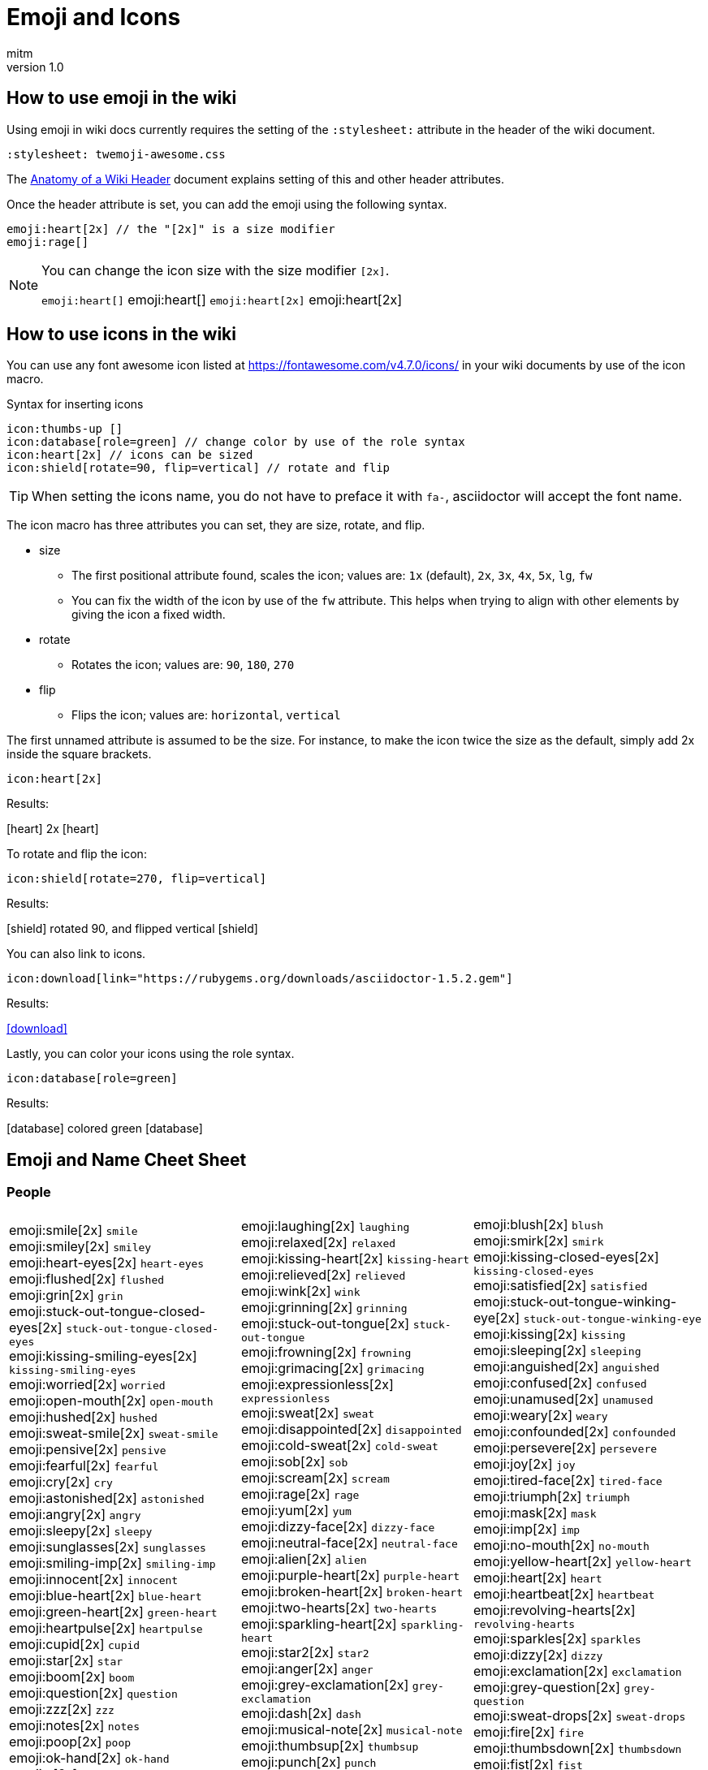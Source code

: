= Emoji and Icons
:author: mitm
:revnumber: 1.0
:stylesheet: twemoji-awesome.css
ifdef::env-github,env-browser[:outfilesuffix: .adoc]

== How to use emoji in the wiki

Using emoji in wiki docs currently requires the setting of the `:stylesheet:` attribute in the header of the wiki document.

```
:stylesheet: twemoji-awesome.css
```
The <<wiki/wiki_header.adoc#,Anatomy of a Wiki Header>> document explains setting of this and other header attributes.

Once the header attribute is set, you can add the emoji using the following syntax.

```
emoji:heart[2x] // the "[2x]" is a size modifier
emoji:rage[]
```

[NOTE]
====
You can change the icon size with the size modifier `[2x]`.

`+emoji:heart[]+` emoji:heart[] `+emoji:heart[2x]+` emoji:heart[2x]
====

== How to use icons in the wiki

You can use any font awesome icon listed at link:https://fontawesome.com/v4.7.0/icons/[https://fontawesome.com/v4.7.0/icons/] in your wiki documents by use of the icon macro.

.Syntax for inserting icons
```
icon:thumbs-up []
icon:database[role=green] // change color by use of the role syntax
icon:heart[2x] // icons can be sized
icon:shield[rotate=90, flip=vertical] // rotate and flip
```

[TIP]
====
When setting the icons name, you do not have to preface it with `fa-`, asciidoctor will accept the font name.
====

The icon macro has three attributes you can set, they are size, rotate, and flip.

* size +
  ** The first positional attribute found, scales the icon; values are: `1x` (default), `2x`, `3x`, `4x`, `5x`, `lg`, `fw`
  ** You can fix the width of the icon by use of the `fw` attribute. This helps when trying to align with other elements by giving the icon a fixed width.
* rotate
  ** Rotates the icon; values are: `90`, `180`, `270`
* flip
  ** Flips the icon; values are: `horizontal`, `vertical`

The first unnamed attribute is assumed to be the size. For instance, to make the icon twice the size as the default, simply add 2x inside the square brackets.

```
icon:heart[2x]
```
Results:

icon:heart[] 2x icon:heart[2x]

To rotate and flip the icon:
```
icon:shield[rotate=270, flip=vertical]
```
Results:

icon:shield[] rotated 90, and flipped vertical icon:shield[rotate=90, flip=vertical]

You can also link to icons.
```
icon:download[link="https://rubygems.org/downloads/asciidoctor-1.5.2.gem"]
```
Results:

icon:download[link="https://rubygems.org/downloads/asciidoctor-1.5.2.gem"]

Lastly, you can color your icons using the role syntax.
```
icon:database[role=green]
```
Results:

icon:database[] colored green icon:database[role=green]

== Emoji and Name Cheet Sheet

=== People

[cols=3*, frame=none, grid=none]
|===
a| emoji:smile[2x] [.small]`smile` +
emoji:smiley[2x] [.small]`smiley` +
emoji:heart-eyes[2x] [.small]`heart-eyes` +
emoji:flushed[2x] [.small]`flushed` +
emoji:grin[2x] [.small]`grin` +
emoji:stuck-out-tongue-closed-eyes[2x] [.small]`stuck-out-tongue-closed-eyes` +
emoji:kissing-smiling-eyes[2x] [.small]`kissing-smiling-eyes` +
emoji:worried[2x] [.small]`worried` +
emoji:open-mouth[2x] [.small]`open-mouth` +
emoji:hushed[2x] [.small]`hushed` +
emoji:sweat-smile[2x] [.small]`sweat-smile` +
emoji:pensive[2x] [.small]`pensive` +
emoji:fearful[2x] [.small]`fearful` +
emoji:cry[2x] [.small]`cry` +
emoji:astonished[2x] [.small]`astonished` +
emoji:angry[2x] [.small]`angry` +
emoji:sleepy[2x] [.small]`sleepy` +
emoji:sunglasses[2x] [.small]`sunglasses` +
emoji:smiling-imp[2x] [.small]`smiling-imp` +
emoji:innocent[2x] [.small]`innocent` +
emoji:blue-heart[2x] [.small]`blue-heart` +
emoji:green-heart[2x] [.small]`green-heart` +
emoji:heartpulse[2x] [.small]`heartpulse` +
emoji:cupid[2x] [.small]`cupid` +
emoji:star[2x] [.small]`star` +
emoji:boom[2x] [.small]`boom` +
emoji:question[2x] [.small]`question` +
emoji:zzz[2x] [.small]`zzz` +
emoji:notes[2x] [.small]`notes` +
emoji:poop[2x] [.small]`poop` +
emoji:ok-hand[2x] [.small]`ok-hand` +
emoji:v[2x] [.small]`v` +
emoji:open-hands[2x] [.small]`open-hands` +
emoji:point-left[2x] [.small]`point-left` +
emoji:pray[2x] [.small]`pray` +
emoji:muscle[2x] [.small]`muscle` +
emoji:couple[2x] [.small]`couple` +
emoji:dancers[2x] [.small]`dancers` +
emoji:information-desk-person[2x] [.small]`information-desk-person` +
emoji:person-with-pouting-face[2x] [.small]`person-with-pouting-face` +
emoji:couplekiss[2x] [.small]`couplekiss` +
emoji:haircut[2x] [.small]`haircut` +
emoji:girl[2x] [.small]`girl` +
emoji:baby[2x] [.small]`baby` +
emoji:person-with-blond-hair[2x] [.small]`person-with-blond-hair` +
emoji:construction-worker[2x] [.small]`construction-worker` +
emoji:princess[2x] [.small]`princess` +
emoji:heart-eyes-cat[2x] [.small]`heart-eyes-cat` +
emoji:scream-cat[2x] [.small]`scream-cat` +
emoji:pouting-cat[2x] [.small]`pouting-cat` +
emoji:see-no-evil[2x] [.small]`see-no-evil` +
emoji:guardsman[2x] [.small]`guardsman` +
emoji:lips[2x] [.small]`lips` +
emoji:ear[2x] [.small]`ear` +
emoji:tongue[2x] [.small]`tongue` +
emoji:busts-in-silhouette[2x] [.small]`busts-in-silhouette` +

a| emoji:laughing[2x] [.small]`laughing` +
emoji:relaxed[2x] [.small]`relaxed` +
emoji:kissing-heart[2x] [.small]`kissing-heart` +
emoji:relieved[2x] [.small]`relieved` +
emoji:wink[2x] [.small]`wink` +
emoji:grinning[2x] [.small]`grinning` +
emoji:stuck-out-tongue[2x] [.small]`stuck-out-tongue` +
emoji:frowning[2x] [.small]`frowning` +
emoji:grimacing[2x] [.small]`grimacing` +
emoji:expressionless[2x] [.small]`expressionless` +
emoji:sweat[2x] [.small]`sweat` +
emoji:disappointed[2x] [.small]`disappointed` +
emoji:cold-sweat[2x] [.small]`cold-sweat` +
emoji:sob[2x] [.small]`sob` +
emoji:scream[2x] [.small]`scream` +
emoji:rage[2x] [.small]`rage` +
emoji:yum[2x] [.small]`yum` +
emoji:dizzy-face[2x] [.small]`dizzy-face` +
emoji:neutral-face[2x] [.small]`neutral-face` +
emoji:alien[2x] [.small]`alien` +
emoji:purple-heart[2x] [.small]`purple-heart` +
emoji:broken-heart[2x] [.small]`broken-heart` +
emoji:two-hearts[2x] [.small]`two-hearts` +
emoji:sparkling-heart[2x] [.small]`sparkling-heart` +
emoji:star2[2x] [.small]`star2` +
emoji:anger[2x] [.small]`anger` +
emoji:grey-exclamation[2x] [.small]`grey-exclamation` +
emoji:dash[2x] [.small]`dash` +
emoji:musical-note[2x] [.small]`musical-note` +
emoji:thumbsup[2x] [.small]`thumbsup` +
emoji:punch[2x] [.small]`punch` +
emoji:wave[2x] [.small]`wave` +
emoji:point-up[2x] [.small]`point-up` +
emoji:point-right[2x] [.small]`point-right` +
emoji:point-up-2[2x] [.small]`point-up-2` +
emoji:walking[2x] [.small]`walking` +
emoji:family[2x] [.small]`family` +
emoji:ok-woman[2x] [.small]`ok-woman` +
emoji:raised-hand[2x] [.small]`raised-hand` +
emoji:person-frowning[2x] [.small]`person-frowning` +
emoji:couple-with-heart[2x] [.small]`couple-with-heart` +
emoji:nail-care[2x] [.small]`nail-care` +
emoji:woman[2x] [.small]`woman` +
emoji:older-woman[2x] [.small]`older-woman` +
emoji:man-with-gua-pi-mao[2x] [.small]`man-with-gua-pi-mao` +
emoji:cop[2x] [.small]`cop` +
emoji:smiley-cat[2x] [.small]`smiley-cat` +
emoji:kissing-cat[2x] [.small]`kissing-cat` +
emoji:crying-cat-face[2x] [.small]`crying-cat-face` +
emoji:japanese-ogre[2x] [.small]`japanese-ogre` +
emoji:hear-no-evil[2x] [.small]`hear-no-evil` +
emoji:skull[2x] [.small]`skull` +
emoji:kiss[2x] [.small]`kiss` +
emoji:eyes[2x] [.small]`eyes` +
emoji:love-letter[2x] [.small]`love-letter` +
emoji:speech-balloon[2x] [.small]`speech-balloon` +

a| emoji:blush[2x] [.small]`blush` +
emoji:smirk[2x] [.small]`smirk` +
emoji:kissing-closed-eyes[2x] [.small]`kissing-closed-eyes` +
emoji:satisfied[2x] [.small]`satisfied` +
emoji:stuck-out-tongue-winking-eye[2x] [.small]`stuck-out-tongue-winking-eye` +
emoji:kissing[2x] [.small]`kissing` +
emoji:sleeping[2x] [.small]`sleeping` +
emoji:anguished[2x] [.small]`anguished` +
emoji:confused[2x] [.small]`confused` +
emoji:unamused[2x] [.small]`unamused` +
emoji:weary[2x] [.small]`weary` +
emoji:confounded[2x] [.small]`confounded` +
emoji:persevere[2x] [.small]`persevere` +
emoji:joy[2x] [.small]`joy` +
emoji:tired-face[2x] [.small]`tired-face` +
emoji:triumph[2x] [.small]`triumph` +
emoji:mask[2x] [.small]`mask` +
emoji:imp[2x] [.small]`imp` +
emoji:no-mouth[2x] [.small]`no-mouth` +
emoji:yellow-heart[2x] [.small]`yellow-heart` +
emoji:heart[2x] [.small]`heart` +
emoji:heartbeat[2x] [.small]`heartbeat` +
emoji:revolving-hearts[2x] [.small]`revolving-hearts` +
emoji:sparkles[2x] [.small]`sparkles` +
emoji:dizzy[2x] [.small]`dizzy` +
emoji:exclamation[2x] [.small]`exclamation` +
emoji:grey-question[2x] [.small]`grey-question` +
emoji:sweat-drops[2x] [.small]`sweat-drops` +
emoji:fire[2x] [.small]`fire` +
emoji:thumbsdown[2x] [.small]`thumbsdown` +
emoji:fist[2x] [.small]`fist` +
emoji:hand[2x] [.small]`hand` +
emoji:point-down[2x] [.small]`point-down` +
emoji:raised-hands[2x] [.small]`raised-hands` +
emoji:clap[2x] [.small]`clap` +
emoji:runner[2x] [.small]`runner` +
emoji:dancer[2x] [.small]`dancer` +
emoji:no-good[2x] [.small]`no-good` +
emoji:bride-with-veil[2x] [.small]`bride-with-veil` +
emoji:bow[2x] [.small]`bow` +
emoji:massage[2x] [.small]`massage` +
emoji:boy[2x] [.small]`boy` +
emoji:man[2x] [.small]`man` +
emoji:older-man[2x] [.small]`older-man` +
emoji:man-with-turban[2x] [.small]`man-with-turban` +
emoji:angel[2x] [.small]`angel` +
emoji:smile-cat[2x] [.small]`smile-cat` +
emoji:smirk-cat[2x] [.small]`smirk-cat` +
emoji:joy-cat[2x] [.small]`joy-cat` +
emoji:japanese-goblin[2x] [.small]`japanese-goblin` +
emoji:speak-no-evil[2x] [.small]`speak-no-evil` +
emoji:feet[2x] [.small]`feet` +
emoji:droplet[2x] [.small]`droplet` +
emoji:nose[2x] [.small]`nose` +
emoji:bust-in-silhouette[2x] [.small]`bust-in-silhouette` +
emoji:thought-balloon[2x] [.small]`thought-balloon` +
|===

=== Nature

[cols=3*, frame=none, grid=none]
|===
a| emoji:sunny[2x] [.small]`sunny` +
emoji:snowflake[2x] [.small]`snowflake` +
emoji:cyclone[2x] [.small]`cyclone` +
emoji:cat[2x] [.small]`cat` +
emoji:hamster[2x] [.small]`hamster` +
emoji:frog[2x] [.small]`frog` +
emoji:bear[2x] [.small]`bear` +
emoji:cow[2x] [.small]`cow` +
emoji:monkey[2x] [.small]`monkey` +
emoji:camel[2x] [.small]`camel` +
emoji:panda-face[2x] [.small]`panda-face` +
emoji:baby-chick[2x] [.small]`baby-chick` +
emoji:chicken[2x] [.small]`chicken` +
emoji:bug[2x] [.small]`bug` +
emoji:beetle[2x] [.small]`beetle` +
emoji:tropical-fish[2x] [.small]`tropical-fish` +
emoji:whale2[2x] [.small]`whale2` +
emoji:ram[2x] [.small]`ram` +
emoji:tiger2[2x] [.small]`tiger2` +
emoji:goat[2x] [.small]`goat` +
emoji:pig2[2x] [.small]`pig2` +
emoji:dragon-face[2x] [.small]`dragon-face` +
emoji:dromedary-camel[2x] [.small]`dromedary-camel` +
emoji:poodle[2x] [.small]`poodle` +
emoji:cherry-blossom[2x] [.small]`cherry-blossom` +
emoji:rose[2x] [.small]`rose` +
emoji:maple-leaf[2x] [.small]`maple-leaf` +
emoji:herb[2x] [.small]`herb` +
emoji:palm-tree[2x] [.small]`palm-tree` +
emoji:chestnut[2x] [.small]`chestnut` +
emoji:ear-of-rice[2x] [.small]`ear-of-rice` +
emoji:sun-with-face[2x] [.small]`sun-with-face` +
emoji:new-moon[2x] [.small]`new-moon` +
emoji:waxing-gibbous-moon[2x] [.small]`waxing-gibbous-moon` +
emoji:last-quarter-moon[2x] [.small]`last-quarter-moon` +
emoji:first-quarter-moon-with-face[2x] [.small]`first-quarter-moon-with-face` +
emoji:earth-americas[2x] [.small]`earth-americas` +
emoji:milky-way[2x] [.small]`milky-way` +

a| emoji:umbrella[2x] [.small]`umbrella` +
emoji:snowman[2x] [.small]`snowman` +
emoji:foggy[2x] [.small]`foggy` +
emoji:dog[2x] [.small]`dog` +
emoji:rabbit[2x] [.small]`rabbit` +
emoji:tiger[2x] [.small]`tiger` +
emoji:pig[2x] [.small]`pig` +
emoji:boar[2x] [.small]`boar` +
emoji:horse[2x] [.small]`horse` +
emoji:sheep[2x] [.small]`sheep` +
emoji:snake[2x] [.small]`snake` +
emoji:hatched-chick[2x] [.small]`hatched-chick` +
emoji:penguin[2x] [.small]`penguin` +
emoji:honeybee[2x] [.small]`honeybee` +
emoji:snail[2x] [.small]`snail` +
emoji:fish[2x] [.small]`fish` +
emoji:dolphin[2x] [.small]`dolphin` +
emoji:rat[2x] [.small]`rat` +
emoji:rabbit2[2x] [.small]`rabbit2` +
emoji:rooster[2x] [.small]`rooster` +
emoji:mouse2[2x] [.small]`mouse2` +
emoji:blowfish[2x] [.small]`blowfish` +
emoji:leopard[2x] [.small]`leopard` +
emoji:paw-prints[2x] [.small]`paw-prints` +
emoji:tulip[2x] [.small]`tulip` +
emoji:sunflower[2x] [.small]`sunflower` +
emoji:leaves[2x] [.small]`leaves` +
emoji:mushroom[2x] [.small]`mushroom` +
emoji:evergreen-tree[2x] [.small]`evergreen-tree` +
emoji:seedling[2x] [.small]`seedling` +
emoji:shell[2x] [.small]`shell` +
emoji:full-moon-with-face[2x] [.small]`full-moon-with-face` +
emoji:waxing-crescent-moon[2x] [.small]`waxing-crescent-moon` +
emoji:full-moon[2x] [.small]`full-moon` +
emoji:waning-crescent-moon[2x] [.small]`waning-crescent-moon` +
emoji:moon[2x] [.small]`moon` +
emoji:earth-asia[2x] [.small]`earth-asia` +
emoji:partly-sunny[2x] [.small]`partly-sunny` +

a| emoji:cloud[2x] [.small]`cloud` +
emoji:zap[2x] [.small]`zap` +
emoji:ocean[2x] [.small]`ocean` +
emoji:mouse[2x] [.small]`mouse` +
emoji:wolf[2x] [.small]`wolf` +
emoji:koala[2x] [.small]`koala` +
emoji:pig-nose[2x] [.small]`pig-nose` +
emoji:monkey-face[2x] [.small]`monkey-face` +
emoji:racehorse[2x] [.small]`racehorse` +
emoji:elephant[2x] [.small]`elephant` +
emoji:bird[2x] [.small]`bird` +
emoji:hatching-chick[2x] [.small]`hatching-chick` +
emoji:turtle[2x] [.small]`turtle` +
emoji:ant[2x] [.small]`ant` +
emoji:octopus[2x] [.small]`octopus` +
emoji:whale[2x] [.small]`whale` +
emoji:cow2[2x] [.small]`cow2` +
emoji:water-buffalo[2x] [.small]`water-buffalo` +
emoji:dragon[2x] [.small]`dragon` +
emoji:dog2[2x] [.small]`dog2` +
emoji:ox[2x] [.small]`ox` +
emoji:crocodile[2x] [.small]`crocodile` +
emoji:cat2[2x] [.small]`cat2` +
emoji:bouquet[2x] [.small]`bouquet` +
emoji:four-leaf-clover[2x] [.small]`four-leaf-clover` +
emoji:hibiscus[2x] [.small]`hibiscus` +
emoji:fallen-leaf[2x] [.small]`fallen-leaf` +
emoji:cactus[2x] [.small]`cactus` +
emoji:deciduous-tree[2x] [.small]`deciduous-tree` +
emoji:blossom[2x] [.small]`blossom` +
emoji:globe-with-meridians[2x] [.small]`globe-with-meridians` +
emoji:new-moon-with-face[2x] [.small]`new-moon-with-face` +
emoji:first-quarter-moon[2x] [.small]`first-quarter-moon` +
emoji:waning-gibbous-moon[2x] [.small]`waning-gibbous-moon` +
emoji:last-quarter-moon-with-face[2x] [.small]`last-quarter-moon-with-face` +
emoji:earth-africa[2x] [.small]`earth-africa` +
emoji:volcano[2x] [.small]`volcano` +
|===

=== Objects

[cols=3*, frame=none, grid=none]
|===
a| emoji:bamboo[2x] [.small]`bamboo` +
emoji:school-satchel[2x] [.small]`school-satchel` +
emoji:fireworks[2x] [.small]`fireworks` +
emoji:rice-scene[2x] [.small]`rice-scene` +
emoji:santa[2x] [.small]`santa` +
emoji:apple[2x] [.small]`apple` +
emoji:balloon[2x] [.small]`balloon` +
emoji:baseball[2x] [.small]`baseball` +
emoji:bathtub[2x] [.small]`bathtub` +
emoji:beers[2x] [.small]`beers` +
emoji:bicyclist[2x] [.small]`bicyclist` +
emoji:black-joker[2x] [.small]`black-joker` +
emoji:bomb[2x] [.small]`bomb` +
emoji:books[2x] [.small]`books` +
emoji:bread[2x] [.small]`bread` +
emoji:cake[2x] [.small]`cake` +
emoji:camera[2x] [.small]`camera` +
emoji:cd[2x] [.small]`cd` +
emoji:cherries[2x] [.small]`cherries` +
emoji:clapper[2x] [.small]`clapper` +
emoji:closed-lock-with-key[2x] [.small]`closed-lock-with-key` +
emoji:cocktail[2x] [.small]`cocktail` +
emoji:confetti-ball[2x] [.small]`confetti-ball` +
emoji:credit-card[2x] [.small]`credit-card` +
emoji:curry[2x] [.small]`curry` +
emoji:dart[2x] [.small]`dart` +
emoji:dollar[2x] [.small]`dollar` +
emoji:dress[2x] [.small]`dress` +
emoji:egg[2x] [.small]`egg` +
emoji:email[2x] [.small]`email` +
emoji:fax[2x] [.small]`fax` +
emoji:fishing-pole-and-fish[2x] [.small]`fishing-pole-and-fish` +
emoji:flower-playing-cards[2x] [.small]`flower-playing-cards` +
emoji:fried-shrimp[2x] [.small]`fried-shrimp` +
emoji:gem[2x] [.small]`gem` +
emoji:grapes[2x] [.small]`grapes` +
emoji:guitar[2x] [.small]`guitar` +
emoji:hammer[2x] [.small]`hammer` +
emoji:hearts[2x] [.small]`hearts` +
emoji:hocho[2x] [.small]`hocho` +
emoji:hourglass[2x] [.small]`hourglass` +
emoji:icecream[2x] [.small]`icecream` +
emoji:iphone[2x] [.small]`iphone` +
emoji:kimono[2x] [.small]`kimono` +
emoji:lipstick[2x] [.small]`lipstick` +
emoji:lollipop[2x] [.small]`lollipop` +
emoji:low-brightness[2x] [.small]`low-brightness` +
emoji:mahjong[2x] [.small]`mahjong` +
emoji:mailbox-with-mail[2x] [.small]`mailbox-with-mail` +
emoji:meat-on-bone[2x] [.small]`meat-on-bone` +
emoji:memo[2x] [.small]`memo` +
emoji:minidisc[2x] [.small]`minidisc` +
emoji:mountain-bicyclist[2x] [.small]`mountain-bicyclist` +
emoji:musical-score[2x] [.small]`musical-score` +
emoji:necktie[2x] [.small]`necktie` +
emoji:notebook[2x] [.small]`notebook` +
emoji:oden[2x] [.small]`oden` +
emoji:outbox-tray[2x] [.small]`outbox-tray` +
emoji:pager[2x] [.small]`pager` +
emoji:pear[2x] [.small]`pear` +
emoji:pill[2x] [.small]`pill` +
emoji:postal-horn[2x] [.small]`postal-horn` +
emoji:poultry-leg[2x] [.small]`poultry-leg` +
emoji:pushpin[2x] [.small]`pushpin` +
emoji:ribbon[2x] [.small]`ribbon` +
emoji:rice-cracker[2x] [.small]`rice-cracker` +
emoji:running-shirt-with-sash[2x] [.small]`running-shirt-with-sash` +
emoji:satellite[2x] [.small]`satellite` +
emoji:scroll[2x] [.small]`scroll` +
emoji:shirt[2x] [.small]`shirt` +
emoji:smoking[2x] [.small]`smoking` +
emoji:sound[2x] [.small]`sound` +
emoji:spaghetti[2x] [.small]`spaghetti` +
emoji:straight-ruler[2x] [.small]`straight-ruler` +
emoji:sushi[2x] [.small]`sushi` +
emoji:syringe[2x] [.small]`syringe` +
emoji:tangerine[2x] [.small]`tangerine` +
emoji:telescope[2x] [.small]`telescope` +
emoji:tomato[2x] [.small]`tomato` +
emoji:trophy[2x] [.small]`trophy` +
emoji:tv[2x] [.small]`tv` +
emoji:video-camera[2x] [.small]`video-camera` +
emoji:watch[2x] [.small]`watch` +
emoji:womans-clothes[2x] [.small]`womans-clothes` +
emoji:yen[2x] [.small]`yen` +

a| emoji:gift-heart[2x] [.small]`gift-heart` +
emoji:mortar-board[2x] [.small]`mortar-board` +
emoji:sparkler[2x] [.small]`sparkler` +
emoji:jack-o-lantern[2x] [.small]`jack-o-lantern` +
emoji:8ball[2x] [.small]`8ball` +
emoji:art[2x] [.small]`art` +
emoji:banana[2x] [.small]`banana` +
emoji:basketball[2x] [.small]`basketball` +
emoji:battery[2x] [.small]`battery` +
emoji:bell[2x] [.small]`bell` +
emoji:bikini[2x] [.small]`bikini` +
emoji:black-nib[2x] [.small]`black-nib` +
emoji:bookmark[2x] [.small]`bookmark` +
emoji:boot[2x] [.small]`boot` +
emoji:briefcase[2x] [.small]`briefcase` +
emoji:calendar[2x] [.small]`calendar` +
emoji:candy[2x] [.small]`candy` +
emoji:chart-with-downwards-trend[2x] [.small]`chart-with-downwards-trend` +
emoji:chocolate-bar[2x] [.small]`chocolate-bar` +
emoji:clipboard[2x] [.small]`clipboard` +
emoji:closed-umbrella[2x] [.small]`closed-umbrella` +
emoji:coffee[2x] [.small]`coffee` +
emoji:cookie[2x] [.small]`cookie` +
emoji:crown[2x] [.small]`crown` +
emoji:custard[2x] [.small]`custard` +
emoji:date[2x] [.small]`date` +
emoji:door[2x] [.small]`door` +
emoji:dvd[2x] [.small]`dvd` +
emoji:eggplant[2x] [.small]`eggplant` +
emoji:euro[2x] [.small]`euro` +
emoji:file-folder[2x] [.small]`file-folder` +
emoji:flashlight[2x] [.small]`flashlight` +
emoji:football[2x] [.small]`football` +
emoji:fries[2x] [.small]`fries` +
emoji:gift[2x] [.small]`gift` +
emoji:green-apple[2x] [.small]`green-apple` +
emoji:gun[2x] [.small]`gun` +
emoji:handbag[2x] [.small]`handbag` +
emoji:high-brightness[2x] [.small]`high-brightness` +
emoji:honey-pot[2x] [.small]`honey-pot` +
emoji:hourglass-flowing-sand[2x] [.small]`hourglass-flowing-sand` +
emoji:inbox-tray[2x] [.small]`inbox-tray` +
emoji:jeans[2x] [.small]`jeans` +
emoji:ledger[2x] [.small]`ledger` +
emoji:lock[2x] [.small]`lock` +
emoji:loop[2x] [.small]`loop` +
emoji:mag[2x] [.small]`mag` +
emoji:mailbox[2x] [.small]`mailbox` +
emoji:mailbox-with-no-mail[2x] [.small]`mailbox-with-no-mail` +
emoji:mega[2x] [.small]`mega` +
emoji:microphone[2x] [.small]`microphone` +
emoji:money-with-wings[2x] [.small]`money-with-wings` +
emoji:movie-camera[2x] [.small]`movie-camera` +
emoji:mute[2x] [.small]`mute` +
emoji:newspaper[2x] [.small]`newspaper` +
emoji:notebook-with-decorative-cover[2x] [.small]`notebook-with-decorative-cover` +
emoji:open-file-folder[2x] [.small]`open-file-folder` +
emoji:page-facing-up[2x] [.small]`page-facing-up` +
emoji:paperclip[2x] [.small]`paperclip` +
emoji:pencil2[2x] [.small]`pencil2` +
emoji:pineapple[2x] [.small]`pineapple` +
emoji:postbox[2x] [.small]`postbox` +
emoji:pound[2x] [.small]`pound` +
emoji:radio[2x] [.small]`radio` +
emoji:rice[2x] [.small]`rice` +
emoji:ring[2x] [.small]`ring` +
emoji:sake[2x] [.small]`sake` +
emoji:saxophone[2x] [.small]`saxophone` +
emoji:seat[2x] [.small]`seat` +
emoji:shower[2x] [.small]`shower` +
emoji:snowboarder[2x] [.small]`snowboarder` +
emoji:space-invader[2x] [.small]`space-invader` +
emoji:speaker[2x] [.small]`speaker` +
emoji:strawberry[2x] [.small]`strawberry` +
emoji:sweet-potato[2x] [.small]`sweet-potato` +
emoji:tada[2x] [.small]`tada` +
emoji:tea[2x] [.small]`tea` +
emoji:tennis[2x] [.small]`tennis` +
emoji:tophat[2x] [.small]`tophat` +
emoji:tropical-drink[2x] [.small]`tropical-drink` +
emoji:unlock[2x] [.small]`unlock` +
emoji:video-game[2x] [.small]`video-game` +
emoji:watermelon[2x] [.small]`watermelon` +
emoji:womans-hat[2x] [.small]`womans-hat` +

a| emoji:dolls[2x] [.small]`dolls` +
emoji:flags[2x] [.small]`flags` +
emoji:wind-chime[2x] [.small]`wind-chime` +
emoji:ghost[2x] [.small]`ghost` +
emoji:alarm-clock[2x] [.small]`alarm-clock` +
emoji:baby-bottle[2x] [.small]`baby-bottle` +
emoji:bar-chart[2x] [.small]`bar-chart` +
emoji:bath[2x] [.small]`bath` +
emoji:beer[2x] [.small]`beer` +
emoji:bento[2x] [.small]`bento` +
emoji:birthday[2x] [.small]`birthday` +
emoji:blue-book[2x] [.small]`blue-book` +
emoji:bookmark-tabs[2x] [.small]`bookmark-tabs` +
emoji:bowling[2x] [.small]`bowling` +
emoji:bulb[2x] [.small]`bulb` +
emoji:calling[2x] [.small]`calling` +
emoji:card-index[2x] [.small]`card-index` +
emoji:chart-with-upwards-trend[2x] [.small]`chart-with-upwards-trend` +
emoji:christmas-tree[2x] [.small]`christmas-tree` +
emoji:closed-book[2x] [.small]`closed-book` +
emoji:clubs[2x] [.small]`clubs` +
emoji:computer[2x] [.small]`computer` +
emoji:corn[2x] [.small]`corn` +
emoji:crystal-ball[2x] [.small]`crystal-ball` +
emoji:dango[2x] [.small]`dango` +
emoji:diamonds[2x] [.small]`diamonds` +
emoji:doughnut[2x] [.small]`doughnut` +
emoji:e-mail[2x] [.small]`e-mail` +
emoji:electric-plug[2x] [.small]`electric-plug` +
emoji:eyeglasses[2x] [.small]`eyeglasses` +
emoji:fish-cake[2x] [.small]`fish-cake` +
emoji:floppy-disk[2x] [.small]`floppy-disk` +
emoji:fork-and-knife[2x] [.small]`fork-and-knife` +
emoji:game-die[2x] [.small]`game-die` +
emoji:golf[2x] [.small]`golf` +
emoji:green-book[2x] [.small]`green-book` +
emoji:hamburger[2x] [.small]`hamburger` +
emoji:headphones[2x] [.small]`headphones` +
emoji:high-heel[2x] [.small]`high-heel` +
emoji:horse-racing[2x] [.small]`horse-racing` +
emoji:ice-cream[2x] [.small]`ice-cream` +
emoji:incoming-envelope[2x] [.small]`incoming-envelope` +
emoji:key[2x] [.small]`key` +
emoji:lemon[2x] [.small]`lemon` +
emoji:lock-with-ink-pen[2x] [.small]`lock-with-ink-pen` +
emoji:loudspeaker[2x] [.small]`loudspeaker` +
emoji:mag-right[2x] [.small]`mag-right` +
emoji:mailbox-closed[2x] [.small]`mailbox-closed` +
emoji:mans-shoe[2x] [.small]`mans-shoe` +
emoji:melon[2x] [.small]`melon` +
emoji:microscope[2x] [.small]`microscope` +
emoji:moneybag[2x] [.small]`moneybag` +
emoji:musical-keyboard[2x] [.small]`musical-keyboard` +
emoji:name-badge[2x] [.small]`name-badge` +
emoji:no-bell[2x] [.small]`no-bell` +
emoji:nut-and-bolt[2x] [.small]`nut-and-bolt` +
emoji:orange-book[2x] [.small]`orange-book` +
emoji:page-with-curl[2x] [.small]`page-with-curl` +
emoji:peach[2x] [.small]`peach` +
emoji:phone[2x] [.small]`phone` +
emoji:pizza[2x] [.small]`pizza` +
emoji:pouch[2x] [.small]`pouch` +
emoji:purse[2x] [.small]`purse` +
emoji:ramen[2x] [.small]`ramen` +
emoji:rice-ball[2x] [.small]`rice-ball` +
emoji:rugby-football[2x] [.small]`rugby-football` +
emoji:sandal[2x] [.small]`sandal` +
emoji:scissors[2x] [.small]`scissors` +
emoji:shaved-ice[2x] [.small]`shaved-ice` +
emoji:ski[2x] [.small]`ski` +
emoji:soccer[2x] [.small]`soccer` +
emoji:spades[2x] [.small]`spades` +
emoji:stew[2x] [.small]`stew` +
emoji:surfer[2x] [.small]`surfer` +
emoji:swimmer[2x] [.small]`swimmer` +
emoji:tanabata-tree[2x] [.small]`tanabata-tree` +
emoji:telephone-receiver[2x] [.small]`telephone-receiver` +
emoji:toilet[2x] [.small]`toilet` +
emoji:triangular-ruler[2x] [.small]`triangular-ruler` +
emoji:trumpet[2x] [.small]`trumpet` +
emoji:vhs[2x] [.small]`vhs` +
emoji:violin[2x] [.small]`violin` +
emoji:wine-glass[2x] [.small]`wine-glass` +
emoji:wrench[2x] [.small]`wrench` +
|===

=== Places

[cols=3*, frame=none, grid=none]
|===
a| emoji:aerial-tramway[2x] [.small]`aerial-tramway` +
emoji:anchor[2x] [.small]`anchor` +
emoji:bank[2x] [.small]`bank` +
emoji:bike[2x] [.small]`bike` +
emoji:bridge-at-night[2x] [.small]`bridge-at-night` +
emoji:bus[2x] [.small]`bus` +
emoji:carousel-horse[2x] [.small]`carousel-horse` +
emoji:circus-tent[2x] [.small]`circus-tent` +
emoji:construction[2x] [.small]`construction` +
emoji:department-store[2x] [.small]`department-store` +
emoji:factory[2x] [.small]`factory` +
emoji:fountain[2x] [.small]`fountain` +
emoji:hospital[2x] [.small]`hospital` +
emoji:house[2x] [.small]`house` +
emoji:japanese-castle[2x] [.small]`japanese-castle` +
emoji:minibus[2x] [.small]`minibus` +
emoji:mountain-cableway[2x] [.small]`mountain-cableway` +
emoji:office[2x] [.small]`office` +
emoji:oncoming-police-car[2x] [.small]`oncoming-police-car` +
emoji:police-car[2x] [.small]`police-car` +
emoji:rainbow[2x] [.small]`rainbow` +
emoji:rotating-light[2x] [.small]`rotating-light` +
emoji:school[2x] [.small]`school` +
emoji:speedboat[2x] [.small]`speedboat` +
emoji:statue-of-liberty[2x] [.small]`statue-of-liberty` +
emoji:sunrise-over-mountains[2x] [.small]`sunrise-over-mountains` +
emoji:tent[2x] [.small]`tent` +
emoji:tractor[2x] [.small]`tractor` +
emoji:tram[2x] [.small]`tram` +
emoji:truck[2x] [.small]`truck` +
emoji:wedding[2x] [.small]`wedding` +
emoji:cn[2x] [.small]`cn` +
emoji:es[2x] [.small]`es` +
emoji:gb[2x] [.small]`gb` +

a| emoji:airplane[2x] [.small]`airplane` +
emoji:articulated-lorry[2x] [.small]`articulated-lorry` +
emoji:barber[2x] [.small]`barber` +
emoji:blue-car[2x] [.small]`blue-car` +
emoji:bullettrain-front[2x] [.small]`bullettrain-front` +
emoji:busstop[2x] [.small]`busstop` +
emoji:checkered-flag[2x] [.small]`checkered-flag` +
emoji:city-sunrise[2x] [.small]`city-sunrise` +
emoji:convenience-store[2x] [.small]`convenience-store` +
emoji:european-castle[2x] [.small]`european-castle` +
emoji:ferris-wheel[2x] [.small]`ferris-wheel` +
emoji:fuelpump[2x] [.small]`fuelpump` +
emoji:hotel[2x] [.small]`hotel` +
emoji:house-with-garden[2x] [.small]`house-with-garden` +
emoji:light-rail[2x] [.small]`light-rail` +
emoji:monorail[2x] [.small]`monorail` +
emoji:mountain-railway[2x] [.small]`mountain-railway` +
emoji:oncoming-automobile[2x] [.small]`oncoming-automobile` +
emoji:oncoming-taxi[2x] [.small]`oncoming-taxi` +
emoji:post-office[2x] [.small]`post-office` +
emoji:rocket[2x] [.small]`rocket` +
emoji:round-pushpin[2x] [.small]`round-pushpin` +
emoji:ship[2x] [.small]`ship` +
emoji:stars[2x] [.small]`stars` +
emoji:steam-locomotive[2x] [.small]`steam-locomotive` +
emoji:suspension-railway[2x] [.small]`suspension-railway` +
emoji:ticket[2x] [.small]`ticket` +
emoji:traffic-light[2x] [.small]`traffic-light` +
emoji:triangular-flag-on-post[2x] [.small]`triangular-flag-on-post` +
emoji:vertical-traffic-light[2x] [.small]`vertical-traffic-light` +
emoji:jp[2x] [.small]`jp` +
emoji:us[2x] [.small]`us` +
emoji:it[2x] [.small]`it` +
emoji:de[2x] [.small]`de` +

a| emoji:ambulance[2x] [.small]`ambulance` +
emoji:atm[2x] [.small]`atm` +
emoji:beginner[2x] [.small]`beginner` +
emoji:boat[2x] [.small]`boat` +
emoji:bullettrain-side[2x] [.small]`bullettrain-side` +
emoji:car[2x] [.small]`car` +
emoji:church[2x] [.small]`church` +
emoji:city-sunset[2x] [.small]`city-sunset` +
emoji:crossed-flags[2x] [.small]`crossed-flags` +
emoji:european-post-office[2x] [.small]`european-post-office` +
emoji:fire-engine[2x] [.small]`fire-engine` +
emoji:helicopter[2x] [.small]`helicopter` +
emoji:hotsprings[2x] [.small]`hotsprings` +
emoji:japan[2x] [.small]`japan` +
emoji:love-hotel[2x] [.small]`love-hotel` +
emoji:mount-fuji[2x] [.small]`mount-fuji` +
emoji:moyai[2x] [.small]`moyai` +
emoji:oncoming-bus[2x] [.small]`oncoming-bus` +
emoji:performing-arts[2x] [.small]`performing-arts` +
emoji:railway-car[2x] [.small]`railway-car` +
emoji:roller-coaster[2x] [.small]`roller-coaster` +
emoji:rowboat[2x] [.small]`rowboat` +
emoji:slot-machine[2x] [.small]`slot-machine` +
emoji:station[2x] [.small]`station` +
emoji:sunrise[2x] [.small]`sunrise` +
emoji:taxi[2x] [.small]`taxi` +
emoji:tokyo-tower[2x] [.small]`tokyo-tower` +
emoji:train2[2x] [.small]`train2` +
emoji:trolleybus[2x] [.small]`trolleybus` +
emoji:warning[2x] [.small]`warning` +
emoji:kr[2x] [.small]`kr` +
emoji:fr[2x] [.small]`fr` +
emoji:ru[2x] [.small]`ru` +
|===

=== Symbols

[cols=3*, frame=none, grid=none]
|===
a| emoji:100[2x] [.small]`100` +
emoji:ab[2x] [.small]`ab` +
emoji:accept[2x] [.small]`accept` +
emoji:arrow-backward[2x] [.small]`arrow-backward` +
emoji:arrow-down[2x] [.small]`arrow-down` +
emoji:arrow-heading-down[2x] [.small]`arrow-heading-down` +
emoji:arrow-lower-left[2x] [.small]`arrow-lower-left` +
emoji:arrow-right-hook[2x] [.small]`arrow-right-hook` +
emoji:arrow-up-small[2x] [.small]`arrow-up-small` +
emoji:arrows-clockwise[2x] [.small]`arrows-clockwise` +
emoji:baby-symbol[2x] [.small]`baby-symbol` +
emoji:bangbang[2x] [.small]`bangbang` +
emoji:cancer[2x] [.small]`cancer` +
emoji:chart[2x] [.small]`chart` +
emoji:cl[2x] [.small]`cl` +
emoji:clock1030[2x] [.small]`clock1030` +
emoji:clock12[2x] [.small]`clock12` +
emoji:clock2[2x] [.small]`clock2` +
emoji:clock330[2x] [.small]`clock330` +
emoji:clock5[2x] [.small]`clock5` +
emoji:clock630[2x] [.small]`clock630` +
emoji:clock8[2x] [.small]`clock8` +
emoji:clock930[2x] [.small]`clock930` +
emoji:copyright[2x] [.small]`copyright` +
emoji:customs[2x] [.small]`customs` +
emoji:eight[2x] [.small]`eight` +
emoji:end[2x] [.small]`end` +
emoji:four[2x] [.small]`four` +
emoji:hash[2x] [.small]`hash` +
emoji:heavy-division-sign[2x] [.small]`heavy-division-sign` +
emoji:heavy-multiplication-x[2x] [.small]`heavy-multiplication-x` +
emoji:ideograph-advantage[2x] [.small]`ideograph-advantage` +
emoji:keycap-ten[2x] [.small]`keycap-ten` +
emoji:large-blue-diamond[2x] [.small]`large-blue-diamond` +
emoji:left-right-arrow[2x] [.small]`left-right-arrow` +
emoji:libra[2x] [.small]`libra` +
emoji:mens[2x] [.small]`mens` +
emoji:negative-squared-cross-mark[2x] [.small]`negative-squared-cross-mark` +
emoji:nine[2x] [.small]`nine` +
emoji:no-entry-sign[2x] [.small]`no-entry-sign` +
emoji:no-smoking[2x] [.small]`no-smoking` +
emoji:o2[2x] [.small]`o2` +
emoji:one[2x] [.small]`one` +
emoji:part-alternation-mark[2x] [.small]`part-alternation-mark` +
emoji:potable-water[2x] [.small]`potable-water` +
emoji:recycle[2x] [.small]`recycle` +
emoji:repeat[2x] [.small]`repeat` +
emoji:rewind[2x] [.small]`rewind` +
emoji:scorpius[2x] [.small]`scorpius` +
emoji:signal-strength[2x] [.small]`signal-strength` +
emoji:small-blue-diamond[2x] [.small]`small-blue-diamond` +
emoji:small-red-triangle-down[2x] [.small]`small-red-triangle-down` +
emoji:symbols[2x] [.small]`symbols` +
emoji:tm[2x] [.small]`tm` +
emoji:twisted-rightwards-arrows[2x] [.small]`twisted-rightwards-arrows` +
emoji:u5408[2x] [.small]`u5408` +
emoji:u6708[2x] [.small]`u6708` +
emoji:u7121[2x] [.small]`u7121` +
emoji:u7a7a[2x] [.small]`u7a7a` +
emoji:vibration-mode[2x] [.small]`vibration-mode` +
emoji:wavy-dash[2x] [.small]`wavy-dash` +
emoji:white-check-mark[2x] [.small]`white-check-mark` +
emoji:white-square-button[2x] [.small]`white-square-button` +
emoji:zero[2x] [.small]`zero` +

a| emoji:1234[2x] [.small]`1234` +
emoji:abc[2x] [.small]`abc` +
emoji:aquarius[2x] [.small]`aquarius` +
emoji:arrow-double-down[2x] [.small]`arrow-double-down` +
emoji:arrow-down-small[2x] [.small]`arrow-down-small` +
emoji:arrow-heading-up[2x] [.small]`arrow-heading-up` +
emoji:arrow-lower-right[2x] [.small]`arrow-lower-right` +
emoji:arrow-up[2x] [.small]`arrow-up` +
emoji:arrow-upper-left[2x] [.small]`arrow-upper-left` +
emoji:arrows-counterclockwise[2x] [.small]`arrows-counterclockwise` +
emoji:baggage-claim[2x] [.small]`baggage-claim` +
emoji:black-circle[2x] [.small]`black-circle` +
emoji:capital-abcd[2x] [.small]`capital-abcd` +
emoji:children-crossing[2x] [.small]`children-crossing` +
emoji:clock1[2x] [.small]`clock1` +
emoji:clock11[2x] [.small]`clock11` +
emoji:clock1230[2x] [.small]`clock1230` +
emoji:clock230[2x] [.small]`clock230` +
emoji:clock4[2x] [.small]`clock4` +
emoji:clock530[2x] [.small]`clock530` +
emoji:clock7[2x] [.small]`clock7` +
emoji:clock830[2x] [.small]`clock830` +
emoji:congratulations[2x] [.small]`congratulations` +
emoji:curly-loop[2x] [.small]`curly-loop` +
emoji:diamond-shape-with-a-dot-inside[2x] [.small]`diamond-shape-with-a-dot-inside` +
emoji:eight-pointed-black-star[2x] [.small]`eight-pointed-black-star` +
emoji:fast-forward[2x] [.small]`fast-forward` +
emoji:free[2x] [.small]`free` +
emoji:heart-decoration[2x] [.small]`heart-decoration` +
emoji:heavy-dollar-sign[2x] [.small]`heavy-dollar-sign` +
emoji:heavy-plus-sign[2x] [.small]`heavy-plus-sign` +
emoji:information-source[2x] [.small]`information-source` +
emoji:koko[2x] [.small]`koko` +
emoji:large-orange-diamond[2x] [.small]`large-orange-diamond` +
emoji:leftwards-arrow-with-hook[2x] [.small]`leftwards-arrow-with-hook` +
emoji:link[2x] [.small]`link` +
emoji:metro[2x] [.small]`metro` +
emoji:new[2x] [.small]`new` +
emoji:no-bicycles[2x] [.small]`no-bicycles` +
emoji:no-mobile-phones[2x] [.small]`no-mobile-phones` +
emoji:non-potable-water[2x] [.small]`non-potable-water` +
emoji:ok[2x] [.small]`ok` +
emoji:ophiuchus[2x] [.small]`ophiuchus` +
emoji:passport-control[2x] [.small]`passport-control` +
emoji:put-litter-in-its-place[2x] [.small]`put-litter-in-its-place` +
emoji:red-circle[2x] [.small]`red-circle` +
emoji:repeat-one[2x] [.small]`repeat-one` +
emoji:sa[2x] [.small]`sa` +
emoji:secret[2x] [.small]`secret` +
emoji:six[2x] [.small]`six` +
emoji:small-orange-diamond[2x] [.small]`small-orange-diamond` +
emoji:soon[2x] [.small]`soon` +
emoji:taurus[2x] [.small]`taurus` +
emoji:top[2x] [.small]`top` +
emoji:two[2x] [.small]`two` +
emoji:u55b6[2x] [.small]`u55b6` +
emoji:u6709[2x] [.small]`u6709` +
emoji:u7533[2x] [.small]`u7533` +
emoji:underage[2x] [.small]`underage` +
emoji:virgo[2x] [.small]`virgo` +
emoji:wc[2x] [.small]`wc` +
emoji:white-circle[2x] [.small]`white-circle` +
emoji:womens[2x] [.small]`womens` +

a| emoji:a[2x] [.small]`a` +
emoji:abcd[2x] [.small]`abcd` +
emoji:aries[2x] [.small]`aries` +
emoji:arrow-double-up[2x] [.small]`arrow-double-up` +
emoji:arrow-forward[2x] [.small]`arrow-forward` +
emoji:arrow-left[2x] [.small]`arrow-left` +
emoji:arrow-right[2x] [.small]`arrow-right` +
emoji:arrow-up-down[2x] [.small]`arrow-up-down` +
emoji:arrow-upper-right[2x] [.small]`arrow-upper-right` +
emoji:b[2x] [.small]`b` +
emoji:ballot-box-with-check[2x] [.small]`ballot-box-with-check` +
emoji:black-square-button[2x] [.small]`black-square-button` +
emoji:capricorn[2x] [.small]`capricorn` +
emoji:cinema[2x] [.small]`cinema` +
emoji:clock10[2x] [.small]`clock10` +
emoji:clock1130[2x] [.small]`clock1130` +
emoji:clock130[2x] [.small]`clock130` +
emoji:clock3[2x] [.small]`clock3` +
emoji:clock430[2x] [.small]`clock430` +
emoji:clock6[2x] [.small]`clock6` +
emoji:clock730[2x] [.small]`clock730` +
emoji:clock9[2x] [.small]`clock9` +
emoji:cool[2x] [.small]`cool` +
emoji:currency-exchange[2x] [.small]`currency-exchange` +
emoji:do-not-litter[2x] [.small]`do-not-litter` +
emoji:eight-spoked-asterisk[2x] [.small]`eight-spoked-asterisk` +
emoji:five[2x] [.small]`five` +
emoji:gemini[2x] [.small]`gemini` +
emoji:heavy-check-mark[2x] [.small]`heavy-check-mark` +
emoji:heavy-minus-sign[2x] [.small]`heavy-minus-sign` +
emoji:id[2x] [.small]`id` +
emoji:interrobang[2x] [.small]`interrobang` +
emoji:large-blue-circle[2x] [.small]`large-blue-circle` +
emoji:left-luggage[2x] [.small]`left-luggage` +
emoji:leo[2x] [.small]`leo` +
emoji:m[2x] [.small]`m` +
emoji:mobile-phone-off[2x] [.small]`mobile-phone-off` +
emoji:ng[2x] [.small]`ng` +
emoji:no-entry[2x] [.small]`no-entry` +
emoji:no-pedestrians[2x] [.small]`no-pedestrians` +
emoji:o[2x] [.small]`o` +
emoji:on[2x] [.small]`on` +
emoji:parking[2x] [.small]`parking` +
emoji:pisces[2x] [.small]`pisces` +
emoji:radio-button[2x] [.small]`radio-button` +
emoji:registered[2x] [.small]`registered` +
emoji:restroom[2x] [.small]`restroom` +
emoji:sagittarius[2x] [.small]`sagittarius` +
emoji:seven[2x] [.small]`seven` +
emoji:six-pointed-star[2x] [.small]`six-pointed-star` +
emoji:small-red-triangle[2x] [.small]`small-red-triangle` +
emoji:sos[2x] [.small]`sos` +
emoji:three[2x] [.small]`three` +
emoji:trident[2x] [.small]`trident` +
emoji:u5272[2x] [.small]`u5272` +
emoji:u6307[2x] [.small]`u6307` +
emoji:u6e80[2x] [.small]`u6e80` +
emoji:u7981[2x] [.small]`u7981` +
emoji:up[2x] [.small]`up` +
emoji:vs[2x] [.small]`vs` +
emoji:wheelchair[2x] [.small]`wheelchair` +
emoji:white-flower[2x] [.small]`white-flower` +
emoji:x[2x] [.small]`x` +
|===
